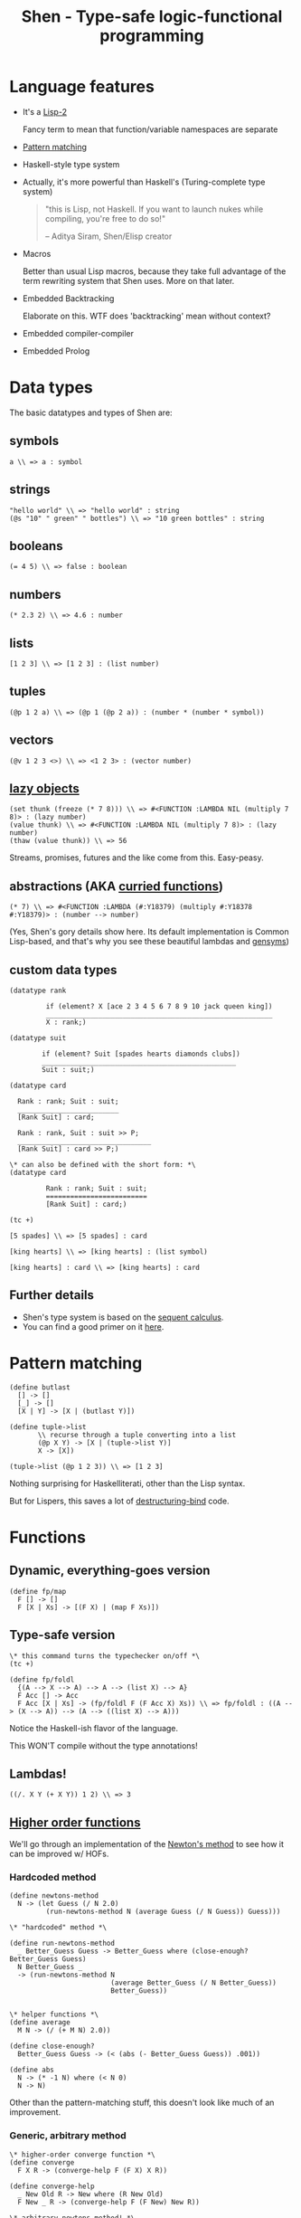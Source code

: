 #+OPTIONS: reveal_center:t reveal_progress:t reveal_history:t reveal_control:t
#+OPTIONS: reveal_mathjax:t reveal_rolling_links:t reveal_keyboard:t reveal_overview:t num:nil
#+OPTIONS: reveal_width:1200 reveal_height:800
#+OPTIONS: toc:nil timestamp:nil author:nil
#+REVEAL_MARGIN: 0.0
#+REVEAL_MIN_SCALE: 0.1
#+REVEAL_MAX_SCALE: 1.0
#+REVEAL_TRANS: none
#+REVEAL_THEME: night
#+REVEAL_HLEVEL: 1
#+REVEAL_DEFAULT_FRAG_STYLE: roll-in
#+REVEAL_ROOT: file:///home/dancluna/bin/reveal.js-3.3.0

#+TITLE: Shen - Type-safe logic-functional programming
* Language features
#+ATTR_REVEAL: :frag (t)
- It's a [[https://en.wikipedia.org/wiki/Common_Lisp#The_function_namespace][Lisp-2]]
  #+BEGIN_NOTES
  Fancy term to mean that function/variable namespaces are separate
  #+END_NOTES
- [[http://www.shenlanguage.org/learn-shen/functions/functions_pattern_matching.html][Pattern matching]]
- Haskell-style type system
- Actually, it's more powerful than Haskell's (Turing-complete type system)
  #+ATTR_REVEAL: :frag t
  #+BEGIN_QUOTE
  "this is Lisp, not Haskell. If you want to launch nukes while compiling, you're free to do so!"

  -- Aditya Siram, Shen/Elisp creator
  #+END_QUOTE

- Macros
  #+BEGIN_NOTES
  Better than usual Lisp macros, because they take full advantage of the term
  rewriting system that Shen uses. More on that later.
  #+END_NOTES
- Embedded Backtracking
  #+BEGIN_NOTES
  Elaborate on this. WTF does 'backtracking' mean without context?
  #+END_NOTES
- Embedded compiler-compiler
- Embedded Prolog
* Data types
#+ATTR_REVEAL: :frag (t)
The basic datatypes and types of Shen are:

#+ATTR_REVEAL: :frag (t)
** symbols
#+ATTR_REVEAL: :frag t
  #+BEGIN_SRC shen
  a \\ => a : symbol
  #+END_SRC
** strings
#+ATTR_REVEAL: :frag t
  #+BEGIN_SRC shen
  "hello world" \\ => "hello world" : string
  (@s "10" " green" " bottles") \\ => "10 green bottles" : string
  #+END_SRC
** booleans
#+ATTR_REVEAL: :frag t
  #+BEGIN_SRC shen
  (= 4 5) \\ => false : boolean
  #+END_SRC
** numbers
#+ATTR_REVEAL: :frag t
  #+BEGIN_SRC shen
  (* 2.3 2) \\ => 4.6 : number
  #+END_SRC
** lists
#+ATTR_REVEAL: :frag t
  #+BEGIN_SRC shen
  [1 2 3] \\ => [1 2 3] : (list number)
  #+END_SRC
** tuples
#+ATTR_REVEAL: :frag t
  #+BEGIN_SRC shen
  (@p 1 2 a) \\ => (@p 1 (@p 2 a)) : (number * (number * symbol))
  #+END_SRC
** vectors
#+ATTR_REVEAL: :frag t
  #+BEGIN_SRC shen
  (@v 1 2 3 <>) \\ => <1 2 3> : (vector number)
  #+END_SRC
** [[https://en.wikipedia.org/wiki/Lazy_evaluation][lazy objects]]
#+ATTR_REVEAL: :frag t
  #+BEGIN_SRC shen
  (set thunk (freeze (* 7 8))) \\ => #<FUNCTION :LAMBDA NIL (multiply 7 8)> : (lazy number)
  (value thunk) \\ => #<FUNCTION :LAMBDA NIL (multiply 7 8)> : (lazy number)
  (thaw (value thunk)) \\ => 56
  #+END_SRC
  #+BEGIN_NOTES
  Streams, promises, futures and the like come from this. Easy-peasy.
  #+END_NOTES
** abstractions (AKA [[https://en.wikipedia.org/wiki/Currying][curried functions]])
#+ATTR_REVEAL: :frag t
  #+BEGIN_SRC shen
  (* 7) \\ => #<FUNCTION :LAMBDA (#:Y18379) (multiply #:Y18378 #:Y18379)> : (number --> number)
  #+END_SRC

#+ATTR_REVEAL: :frag t
(Yes, Shen's gory details show here. Its default implementation is Common
Lisp-based, and that's why you see these beautiful lambdas and [[http://www.catb.org/jargon/html/G/gensym.html][gensyms]])
** custom data types
#+ATTR_REVEAL: :frag t
#+BEGIN_SRC shen
  (datatype rank

           if (element? X [ace 2 3 4 5 6 7 8 9 10 jack queen king])
           ________________________________________________________
           X : rank;)

  (datatype suit

          if (element? Suit [spades hearts diamonds clubs])
          ________________________________________________
          Suit : suit;)

  (datatype card

    Rank : rank; Suit : suit;
    _________________________
    [Rank Suit] : card;

    Rank : rank, Suit : suit >> P;
    _________________________________
    [Rank Suit] : card >> P;)

  \* can also be defined with the short form: *\
  (datatype card

           Rank : rank; Suit : suit;
           =========================
           [Rank Suit] : card;)

  (tc +)

  [5 spades] \\ => [5 spades] : card

  [king hearts] \\ => [king hearts] : (list symbol)

  [king hearts] : card \\ => [king hearts] : card
#+END_SRC
** Further details
#+ATTR_REVEAL: :frag (t)
- Shen's type system is based on the [[https://en.wikipedia.org/wiki/Sequent_calculus][sequent calculus]].
- You can find a good primer on it [[http://logitext.mit.edu/logitext.fcgi/tutorial][here]].
* Pattern matching
#+ATTR_REVEAL: :frag t
#+BEGIN_SRC shen
(define butlast
  [] -> []
  [_] -> []
  [X | Y] -> [X | (butlast Y)])
#+END_SRC

#+ATTR_REVEAL: :frag t
#+BEGIN_SRC shen
(define tuple->list
       \\ recurse through a tuple converting into a list 
       (@p X Y) -> [X | (tuple->list Y)]
       X -> [X])

(tuple->list (@p 1 2 3)) \\ => [1 2 3]
#+END_SRC

#+ATTR_REVEAL: :frag t
Nothing surprising for Haskelliterati, other than the Lisp syntax.

#+ATTR_REVEAL: :frag t
But for Lispers, this saves a lot of [[http://clhs.lisp.se/Body/m_destru.htm][destructuring-bind]] code.
* Functions
** Dynamic, everything-goes version
#+ATTR_REVEAL: :frag (t)
#+BEGIN_SRC shen
(define fp/map
  F [] -> []
  F [X | Xs] -> [(F X) | (map F Xs)])
#+END_SRC

** Type-safe version
#+ATTR_REVEAL: :frag (t)
#+BEGIN_SRC shen
  \* this command turns the typechecker on/off *\
  (tc +)

  (define fp/foldl
    {(A --> X --> A) --> A --> (list X) --> A}
    F Acc [] -> Acc
    F Acc [X | Xs] -> (fp/foldl F (F Acc X) Xs)) \\ => fp/foldl : ((A --> (X --> A)) --> (A --> ((list X) --> A)))
#+END_SRC

#+ATTR_REVEAL: :frag t
Notice the Haskell-ish flavor of the language.

#+ATTR_REVEAL: :frag t
This WON'T compile without the type annotations!

** Lambdas!
#+ATTR_REVEAL: :frag t
#+BEGIN_SRC shen
((/. X Y (+ X Y)) 1 2) \\ => 3
#+END_SRC

** [[https://en.wikipedia.org/wiki/Higher-order_function][Higher order functions]]
#+ATTR_REVEAL: :frag t
We'll go through an implementation of the [[https://en.wikipedia.org/wiki/Newton%2527s_method][Newton's method]] to see how it can be
improved w/ HOFs.
*** Hardcoded method
#+ATTR_REVEAL: :frag t
#+BEGIN_SRC shen
  (define newtons-method
    N -> (let Guess (/ N 2.0)
           (run-newtons-method N (average Guess (/ N Guess)) Guess)))

  \* "hardcoded" method *\

  (define run-newtons-method
    _ Better_Guess Guess -> Better_Guess where (close-enough? Better_Guess Guess)
    N Better_Guess _
    -> (run-newtons-method N
                           (average Better_Guess (/ N Better_Guess))
                           Better_Guess))


  \* helper functions *\
  (define average
    M N -> (/ (+ M N) 2.0))

  (define close-enough?
    Better_Guess Guess -> (< (abs (- Better_Guess Guess)) .001))

  (define abs
    N -> (* -1 N) where (< N 0)
    N -> N)
#+END_SRC

#+ATTR_REVEAL: :frag t
Other than the pattern-matching stuff, this doesn't look like much of an improvement.
*** Generic, arbitrary method
#+ATTR_REVEAL: :frag t
#+BEGIN_SRC shen
  \* higher-order converge function *\
  (define converge
    F X R -> (converge-help F (F X) X R))

  (define converge-help
    _ New Old R -> New where (R New Old)
    F New _ R -> (converge-help F (F New) New R))

  \* arbitrary newtons-method! *\
  (define newtons-method-2
    N -> (converge (/. M (average M (/ N M)))
                   (/ N 2.0)
                   (function close-enough?)))
#+END_SRC

#+ATTR_REVEAL: :frag t
[[file:i-like-it.jpg][file:./i-like-it.jpg]]
* Macros
#+ATTR_REVEAL: :frag t
- They allow the programmer to use all the term rewriting goodness in his/her
  own code

#+ATTR_REVEAL: :frag t
#+BEGIN_SRC shen
  (defmacro nor-macro
    [nor X Y] -> [if [= X 0] [if [= Y 0] 1 0] 0])

  (nor 0 1) \\ => 0
  (nor 1 1) \\ => 0
  (nor 0 0) \\ => 1

  (macroexpand [ nor 0 0 ]) \\ => [if [= 0 0] [if [= 0 0] 1 0] 0]
#+END_SRC

#+ATTR_REVEAL: :frag (t)
- Much easier than [[https://en.wikipedia.org/wiki/Quasi-quotation][quasiquoting]], don't you think?
- This is the time when I'd ask a Haskell programmer about how this compares to
  [[https://en.wikipedia.org/wiki/Template_Haskell][Template Haskell]]
- While writing this, I found this [[http://mstill.io/blog/At-the-Court-of-the-Nasqueron-Dwellers.html][cool blog post]] that explains a bit about why
  Shen doesn't need all this weird stuff.
  #+BEGIN_NOTES
  +1 for the Algebraist reference
  #+END_NOTES
* Backtracking
*** What's so special about Shen backtracking?
#+ATTR_REVEAL: :frag t
#+BEGIN_QUOTE
Backtracking is invoked in a Shen function f by using <- in place of ->. The
effect is that the expression after the <- is returned only if it does not
evaluate to the failure object (fail). If (fail) is returned; then the next rule
in f is applied.
#+END_QUOTE

#+ATTR_REVEAL: :frag t
In other words: try the other patterns too if this doesn't work.

#+BEGIN_NOTES
As flow control, it reads nicely. We can implement something like this using
exception, but do we really want to?
#+END_NOTES
*** Any real-life examples about how I'd use this?
#+ATTR_REVEAL: :frag t
- I really can't describe it better than showing some beautiful code from [[http://www.shenlanguage.org/tbos.html][The Book of Shen]]

#+ATTR_REVEAL: :frag t
#+BEGIN_SRC shen
  (define depth
    State F G? -> (depth-help [State] F G?))

  (define depth-help
    [State | _] _ G? -> State where (G? State)
    \* notice the <- here! it backtracks after checking the expansions of the current state *\
    [State | _] F G? <- (depth-help (F State) F G?)
    [_ | States] F G? -> (depth-help States F G?)
    _ _ _  -> (fail))

  \* setting some auxiliary functions *\

  \* we want the list of combinations of (2, 7, 9) that sum to 27 *\
  (define goal?
    S -> (= (sum S) 27))

  \* state-expansion function *\
  (define f
    S -> (remove-if-no-good [[2 | S] [7 | S] [9 | S]]))

  (define remove-if-no-good
    Ss -> (remove-if (/. X (> (sum X) 27)) Ss))

  (define remove-if
    _ [] -> []
    F [X | Y] -> (remove-if F Y) where (F X)
    F [X | Y] -> [X | (remove-if F Y)])

  (depth [] (function f) (function goal?)) \\ => [7 2 2 2 2 2 2 2 2 2 2]
#+END_SRC
*** 
#+ATTR_REVEAL: :frag t
#+BEGIN_QUOTE
Certain beautiful programs, and this is one of them, are best left to contemplation.
#+END_QUOTE

* Sponsored content
#+ATTR_REVEAL: :frag t
[[file:walls-are-melting.jpg][file:./walls-are-melting.jpg]]

#+ATTR_REVEAL: :frag t
And you thought only acid was mind-bending?

* Embedded compiler-compiler (Shen-YACC)
** Consider the following grammar

#+BEGIN_QUOTE
<sent> := <np> <vp>

<np> := <det> <n> | <name>

<det> := the | a

<n> := cat | dog

<name> := Bill | Ben | Ignacy

<vp> := <vtrans> <np>

<vtrans> := likes | chases
#+END_QUOTE

** In Shen, it'd be represented thus
#+ATTR_REVEAL: :frag t
#+BEGIN_SRC shen
  (defcc <sent>
    <np> <vp>;)

  (defcc <det>
    the; a;)

  (defcc <np>
    <det> <n>;
    <name>;)

  (defcc <n>
    cat; dog;)

  (defcc <name>
    bill; ben; ignacy;)

  (defcc <vp>
    <vtrans> <np>;)

  (defcc <vtrans>
    likes; chases;)
#+END_SRC

#+BEGIN_NOTES
Pretty straightforward, no? It maps so well to the grammar it's not even funny.
One could very easily generate this code from the grammar definition.
#+END_NOTES

#+ATTR_REVEAL: :frag t
And the result:

#+ATTR_REVEAL: :frag t
#+BEGIN_SRC shen
  (compile (function <sent>) [the cat likes the dog]) \\ => [the cat likes the dog]

  \* there's no 'canary' in the <n> rule, so this won't parse *\
  (compile (function <sent>)[the cat likes the canary]) \\ => parse error
#+END_SRC

#+ATTR_REVEAL: :frag t
No need to write your own parser; in Shen, it's a built-in command.

** Configurable semantic actions
#+ATTR_REVEAL: :frag t
#+BEGIN_QUOTE
Semantic actions are attached to grammar rules by following each rule by a :=.
#+END_QUOTE

#+ATTR_REVEAL: :frag t
#+BEGIN_SRC shen
  (defcc <as>
    a <as> := [b | <as>];
    a := [b];)

  (compile <as> [a a a a a]) \\ => [b b b b b]
#+END_SRC

** Function application in cc definitions
Round brackets signify function applications and square ones form lists.

#+ATTR_REVEAL: :frag t
#+BEGIN_SRC shen
  (defcc <sent>
           <np> <vp> := (question <np> <vp>);)

  (define question
    NP VP -> (append [(protect Is) it true that] NP VP [?]))

  \* open question *\
  (compile <sent> [the cat chases ignacy]) \\ => [Is it true that the cat chases ignacy ?]
#+END_SRC

#+ATTR_REVEAL: :frag t
We can define the semantic actions we want to execute inside the language.

* Embedded Prolog
#+BEGIN_QUOTE
Shen has a Prolog notation consistent with the rest of Shen which uses defprolog.
#+END_QUOTE

#+ATTR_REVEAL: :frag t
#+BEGIN_SRC shen
  (defprolog man
    socrates <--;)

  (defprolog mortal
    X <-- (man X);)

  (prolog? (mortal socrates)) \\ => true
#+END_SRC

#+ATTR_REVEAL: :frag t
[[file:Socrates-Meme-Nothing.png][file:./Socrates-Meme-Nothing.png]]

** Prolog functions in Shen Prolog
#+ATTR_REVEAL: :frag t
#+BEGIN_SRC shen
  (defprolog member
    X [X | _] <--;
    X [_ | Y] <-- (member X Y);) \\ => member

  (defprolog rev
    [] [] <--;
    [X | Y] Z <-- (rev Y W) (conc W [X] Z);) \\ => rev

  (defprolog conc
    [] X X <--;
    [X | Y] Z [X | W] <-- (conc Y Z W);) \\ => conc

  (prolog? (member 1 [1 2])) \\ => true

  (prolog? (member 0 [1 2])) \\ => false

  (prolog? (member X [1 2])) \\ => true

  (prolog? (member X [1 2]) (return X)) \\ => 1

  (prolog? (rev [1 2] X) (return X)) \\ => [2 1]
#+END_SRC

* 
[[file:wait-theres-more.jpg][file:./wait-theres-more.jpg]]
* Really?
#+ATTR_REVEAL: :frag (t)
- Multiple implementations
- [[http://www.shenlanguage.org/learn-shen/native.html][Native calls]]
- A [[http://www.shenlanguage.org/learn-shen/packages.html][package system]] (namespaces)

** In the profe$$ional version
#+ATTR_REVEAL: :frag (t)
- multiple debugs of the kernel
- a simplified and improved interface to Common Lisp
- pretty printer
- an [[http://shenlanguage.org/professional.html#Fast_Compiler][optimised compiler]] that can deliver up to 2X the performance of the OS version
- non-communicating parallelism
- communicating parallelism (full [[http://shenlanguage.org/professional.html#Concurrency][concurrency]])
- [[http://shenlanguage.org/professional.html#Knowledge_Engine][a high performance first-order knowledge engine]]
- [[http://shenlanguage.org/professional.html#HTML_Generation][HTML generation]] (templates rendered with SML - Shen Markup Language)
- direct email support

* Resources 
#+ATTR_REVEAL: :frag (t)
- [[http://shenlanguage.org/professional.html#Fast_Compiler][Shen website]]
- Online [[http://gravicappa.github.io/shen-js/shen.html#.doc/welcome.html][Shen REPL]] (Shen/JS-based)
- The [[http://www.amazon.co.uk/Book-Shen-Third-Mark-Tarver/dp/1784562130/ref=sr_1_2?s=books&ie=UTF8&qid=1459204767&sr=1-2][Book of Shen]]
  #+BEGIN_NOTES
  Personal note: I've learned a lot since I started reading it. It reads like a
  modern SICP. Heavily recommended.
  #+END_NOTES
- Videos: "[[https://www.youtube.com/watch?v=lMcRBdSdO_U][Shen: A Sufficiently Advanced Lisp]]" and "[[https://www.infoq.com/presentations/Enumerable-Java-Shen-Clojure][Clever, Classless and Free]]"

** If you're feeling adventurous, you can dive in the theory for Shen in [[http://www.amazon.co.uk/Logic-Proof-Computation-Mark-Tarver/dp/1784561274/ref=sr_1_1?s=books&ie=UTF8&qid=1459204767&sr=1-1][Logic, Proof and Computation]]
#+ATTR_REVEAL: :frag t
#+BEGIN_QUOTE
Beginning with a review of formal languages and their syntax and semantics,
Logic, Proof and Computation conducts a computer assisted course in formal
reasoning and the relevance of logic to mathematical proof, information
processing and philosophy. Topics covered include formal grammars, semantics
of formal languages, sequent systems, truth-tables, propositional and first
order logic, identity, proof heuristics, regimentation, set theory, databases,
automated deduction, proof by induction, Turing machines, undecidability and a
computer illustration of the reasoning underpinning Godel's incompleteness
proof. LPC is designed as a multidisciplinary reader for students in
computing, philosophy and mathematics.
#+END_QUOTE

#+ATTR_REVEAL: :frag t
(Can't say the author is not ambitious)
* Questions?
[[file:shen-logo.png][file:./shen-logo.png]]
